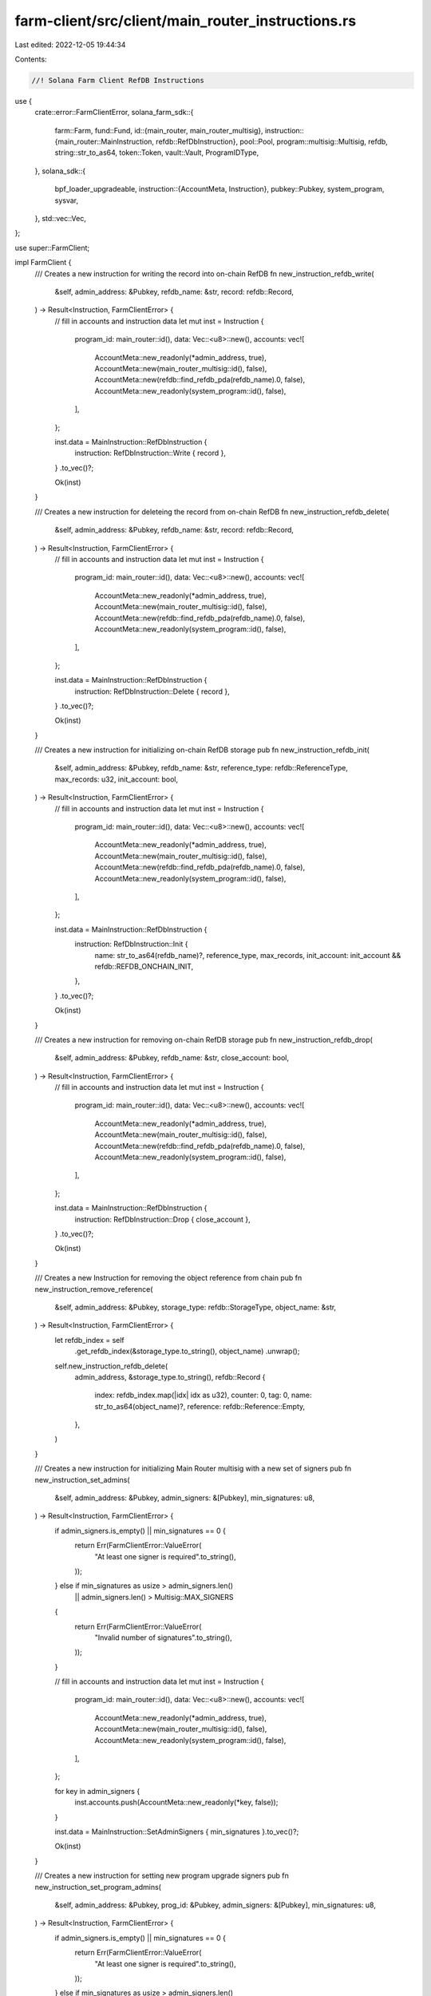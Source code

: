 farm-client/src/client/main_router_instructions.rs
==================================================

Last edited: 2022-12-05 19:44:34

Contents:

.. code-block:: rs

    //! Solana Farm Client RefDB Instructions

use {
    crate::error::FarmClientError,
    solana_farm_sdk::{
        farm::Farm,
        fund::Fund,
        id::{main_router, main_router_multisig},
        instruction::{main_router::MainInstruction, refdb::RefDbInstruction},
        pool::Pool,
        program::multisig::Multisig,
        refdb,
        string::str_to_as64,
        token::Token,
        vault::Vault,
        ProgramIDType,
    },
    solana_sdk::{
        bpf_loader_upgradeable,
        instruction::{AccountMeta, Instruction},
        pubkey::Pubkey,
        system_program, sysvar,
    },
    std::vec::Vec,
};

use super::FarmClient;

impl FarmClient {
    /// Creates a new instruction for writing the record into on-chain RefDB
    fn new_instruction_refdb_write(
        &self,
        admin_address: &Pubkey,
        refdb_name: &str,
        record: refdb::Record,
    ) -> Result<Instruction, FarmClientError> {
        // fill in accounts and instruction data
        let mut inst = Instruction {
            program_id: main_router::id(),
            data: Vec::<u8>::new(),
            accounts: vec![
                AccountMeta::new_readonly(*admin_address, true),
                AccountMeta::new(main_router_multisig::id(), false),
                AccountMeta::new(refdb::find_refdb_pda(refdb_name).0, false),
                AccountMeta::new_readonly(system_program::id(), false),
            ],
        };

        inst.data = MainInstruction::RefDbInstruction {
            instruction: RefDbInstruction::Write { record },
        }
        .to_vec()?;

        Ok(inst)
    }

    /// Creates a new instruction for deleteing the record from on-chain RefDB
    fn new_instruction_refdb_delete(
        &self,
        admin_address: &Pubkey,
        refdb_name: &str,
        record: refdb::Record,
    ) -> Result<Instruction, FarmClientError> {
        // fill in accounts and instruction data
        let mut inst = Instruction {
            program_id: main_router::id(),
            data: Vec::<u8>::new(),
            accounts: vec![
                AccountMeta::new_readonly(*admin_address, true),
                AccountMeta::new(main_router_multisig::id(), false),
                AccountMeta::new(refdb::find_refdb_pda(refdb_name).0, false),
                AccountMeta::new_readonly(system_program::id(), false),
            ],
        };

        inst.data = MainInstruction::RefDbInstruction {
            instruction: RefDbInstruction::Delete { record },
        }
        .to_vec()?;

        Ok(inst)
    }

    /// Creates a new instruction for initializing on-chain RefDB storage
    pub fn new_instruction_refdb_init(
        &self,
        admin_address: &Pubkey,
        refdb_name: &str,
        reference_type: refdb::ReferenceType,
        max_records: u32,
        init_account: bool,
    ) -> Result<Instruction, FarmClientError> {
        // fill in accounts and instruction data
        let mut inst = Instruction {
            program_id: main_router::id(),
            data: Vec::<u8>::new(),
            accounts: vec![
                AccountMeta::new_readonly(*admin_address, true),
                AccountMeta::new(main_router_multisig::id(), false),
                AccountMeta::new(refdb::find_refdb_pda(refdb_name).0, false),
                AccountMeta::new_readonly(system_program::id(), false),
            ],
        };

        inst.data = MainInstruction::RefDbInstruction {
            instruction: RefDbInstruction::Init {
                name: str_to_as64(refdb_name)?,
                reference_type,
                max_records,
                init_account: init_account && refdb::REFDB_ONCHAIN_INIT,
            },
        }
        .to_vec()?;

        Ok(inst)
    }

    /// Creates a new instruction for removing on-chain RefDB storage
    pub fn new_instruction_refdb_drop(
        &self,
        admin_address: &Pubkey,
        refdb_name: &str,
        close_account: bool,
    ) -> Result<Instruction, FarmClientError> {
        // fill in accounts and instruction data
        let mut inst = Instruction {
            program_id: main_router::id(),
            data: Vec::<u8>::new(),
            accounts: vec![
                AccountMeta::new_readonly(*admin_address, true),
                AccountMeta::new(main_router_multisig::id(), false),
                AccountMeta::new(refdb::find_refdb_pda(refdb_name).0, false),
                AccountMeta::new_readonly(system_program::id(), false),
            ],
        };

        inst.data = MainInstruction::RefDbInstruction {
            instruction: RefDbInstruction::Drop { close_account },
        }
        .to_vec()?;

        Ok(inst)
    }

    /// Creates a new Instruction for removing the object reference from chain
    pub fn new_instruction_remove_reference(
        &self,
        admin_address: &Pubkey,
        storage_type: refdb::StorageType,
        object_name: &str,
    ) -> Result<Instruction, FarmClientError> {
        let refdb_index = self
            .get_refdb_index(&storage_type.to_string(), object_name)
            .unwrap();
        self.new_instruction_refdb_delete(
            admin_address,
            &storage_type.to_string(),
            refdb::Record {
                index: refdb_index.map(|idx| idx as u32),
                counter: 0,
                tag: 0,
                name: str_to_as64(object_name)?,
                reference: refdb::Reference::Empty,
            },
        )
    }

    /// Creates a new instruction for initializing Main Router multisig with a new set of signers
    pub fn new_instruction_set_admins(
        &self,
        admin_address: &Pubkey,
        admin_signers: &[Pubkey],
        min_signatures: u8,
    ) -> Result<Instruction, FarmClientError> {
        if admin_signers.is_empty() || min_signatures == 0 {
            return Err(FarmClientError::ValueError(
                "At least one signer is required".to_string(),
            ));
        } else if min_signatures as usize > admin_signers.len()
            || admin_signers.len() > Multisig::MAX_SIGNERS
        {
            return Err(FarmClientError::ValueError(
                "Invalid number of signatures".to_string(),
            ));
        }

        // fill in accounts and instruction data
        let mut inst = Instruction {
            program_id: main_router::id(),
            data: Vec::<u8>::new(),
            accounts: vec![
                AccountMeta::new_readonly(*admin_address, true),
                AccountMeta::new(main_router_multisig::id(), false),
                AccountMeta::new_readonly(system_program::id(), false),
            ],
        };

        for key in admin_signers {
            inst.accounts.push(AccountMeta::new_readonly(*key, false));
        }

        inst.data = MainInstruction::SetAdminSigners { min_signatures }.to_vec()?;

        Ok(inst)
    }

    /// Creates a new instruction for setting new program upgrade signers
    pub fn new_instruction_set_program_admins(
        &self,
        admin_address: &Pubkey,
        prog_id: &Pubkey,
        admin_signers: &[Pubkey],
        min_signatures: u8,
    ) -> Result<Instruction, FarmClientError> {
        if admin_signers.is_empty() || min_signatures == 0 {
            return Err(FarmClientError::ValueError(
                "At least one signer is required".to_string(),
            ));
        } else if min_signatures as usize > admin_signers.len()
            || admin_signers.len() > Multisig::MAX_SIGNERS
        {
            return Err(FarmClientError::ValueError(
                "Invalid number of signatures".to_string(),
            ));
        }

        // fill in accounts and instruction data
        let mut inst = Instruction {
            program_id: main_router::id(),
            data: Vec::<u8>::new(),
            accounts: vec![
                AccountMeta::new_readonly(*admin_address, true),
                AccountMeta::new(self.get_program_multisig_account(prog_id)?, false),
                AccountMeta::new_readonly(*prog_id, false),
                AccountMeta::new(self.get_program_buffer_account(prog_id)?, false),
                AccountMeta::new_readonly(system_program::id(), false),
                AccountMeta::new_readonly(bpf_loader_upgradeable::id(), false),
            ],
        };

        for key in admin_signers {
            inst.accounts.push(AccountMeta::new_readonly(*key, false));
        }

        inst.data = MainInstruction::SetProgramAdminSigners { min_signatures }.to_vec()?;

        Ok(inst)
    }

    /// Creates a new instruction for setting single upgrade authority for the program
    pub fn new_instruction_set_program_single_authority(
        &self,
        admin_address: &Pubkey,
        prog_id: &Pubkey,
        upgrade_authority: &Pubkey,
    ) -> Result<Instruction, FarmClientError> {
        // fill in accounts and instruction data
        Ok(Instruction {
            program_id: main_router::id(),
            data: MainInstruction::SetProgramSingleAuthority.to_vec()?,
            accounts: vec![
                AccountMeta::new_readonly(*admin_address, true),
                AccountMeta::new(self.get_program_multisig_account(prog_id)?, false),
                AccountMeta::new_readonly(*prog_id, false),
                AccountMeta::new(self.get_program_buffer_account(prog_id)?, false),
                AccountMeta::new_readonly(*upgrade_authority, false),
                AccountMeta::new_readonly(bpf_loader_upgradeable::id(), false),
            ],
        })
    }

    /// Creates a new instruction for upgrading the program from the buffer
    pub fn new_instruction_upgrade_program(
        &self,
        admin_address: &Pubkey,
        prog_id: &Pubkey,
        source_buffer_address: &Pubkey,
    ) -> Result<Instruction, FarmClientError> {
        // fill in accounts and instruction data
        Ok(Instruction {
            program_id: main_router::id(),
            data: MainInstruction::UpgradeProgram.to_vec()?,
            accounts: vec![
                AccountMeta::new_readonly(*admin_address, true),
                AccountMeta::new(self.get_program_multisig_account(prog_id)?, false),
                AccountMeta::new(*prog_id, false),
                AccountMeta::new(self.get_program_buffer_account(prog_id)?, false),
                AccountMeta::new(*source_buffer_address, false),
                AccountMeta::new_readonly(sysvar::rent::id(), false),
                AccountMeta::new_readonly(sysvar::clock::id(), false),
                AccountMeta::new_readonly(bpf_loader_upgradeable::id(), false),
            ],
        })
    }

    /// Creates a new Instruction for recording the Program ID metadata on-chain
    pub fn new_instruction_add_program_id(
        &self,
        admin_address: &Pubkey,
        name: &str,
        program_id: &Pubkey,
        program_id_type: ProgramIDType,
        refdb_index: Option<usize>,
    ) -> Result<Instruction, FarmClientError> {
        self.new_instruction_refdb_write(
            admin_address,
            &refdb::StorageType::Program.to_string(),
            refdb::Record {
                index: refdb_index.map(|idx| idx as u32),
                counter: 0,
                tag: program_id_type as u16,
                name: str_to_as64(name)?,
                reference: refdb::Reference::Pubkey { data: *program_id },
            },
        )
    }

    /// Creates a new Instruction for removing the Program ID metadata from chain
    pub fn new_instruction_remove_program_id(
        &self,
        admin_address: &Pubkey,
        name: &str,
    ) -> Result<Instruction, FarmClientError> {
        let refdb_index = if self.get_program_id(name).is_ok() {
            self.get_refdb_index(&refdb::StorageType::Program.to_string(), name)
                .unwrap()
        } else {
            None
        };
        self.new_instruction_refdb_delete(
            admin_address,
            &refdb::StorageType::Program.to_string(),
            refdb::Record {
                index: refdb_index.map(|idx| idx as u32),
                counter: 0,
                tag: 0,
                name: str_to_as64(name)?,
                reference: refdb::Reference::Empty,
            },
        )
    }

    /// Creates a new Instruction for recording Fund's metadata on-chain
    pub fn new_instruction_add_fund(
        &self,
        admin_address: &Pubkey,
        fund: Fund,
    ) -> Result<Instruction, FarmClientError> {
        // fill in accounts and instruction data
        let mut inst = Instruction {
            program_id: main_router::id(),
            data: Vec::<u8>::new(),
            accounts: vec![
                AccountMeta::new_readonly(*admin_address, true),
                AccountMeta::new(main_router_multisig::id(), false),
                AccountMeta::new(
                    refdb::find_refdb_pda(&refdb::StorageType::Fund.to_string()).0,
                    false,
                ),
                AccountMeta::new(
                    refdb::find_target_pda(refdb::StorageType::Fund, &fund.name).0,
                    false,
                ),
                AccountMeta::new_readonly(system_program::id(), false),
            ],
        };
        inst.data = MainInstruction::AddFund { fund }.to_vec()?;

        Ok(inst)
    }

    /// Creates a new Instruction for removing Fund's on-chain metadata
    pub fn new_instruction_remove_fund(
        &self,
        admin_address: &Pubkey,
        fund_name: &str,
    ) -> Result<Instruction, FarmClientError> {
        // fill in accounts and instruction data
        let name = str_to_as64(fund_name)?;
        let refdb_index = if let Ok(fund) = self.get_fund(fund_name) {
            fund.refdb_index
        } else {
            None
        };
        let mut inst = Instruction {
            program_id: main_router::id(),
            data: Vec::<u8>::new(),
            accounts: vec![
                AccountMeta::new_readonly(*admin_address, true),
                AccountMeta::new(main_router_multisig::id(), false),
                AccountMeta::new(
                    refdb::find_refdb_pda(&refdb::StorageType::Fund.to_string()).0,
                    false,
                ),
                AccountMeta::new(
                    refdb::find_target_pda(refdb::StorageType::Fund, &name).0,
                    false,
                ),
                AccountMeta::new_readonly(system_program::id(), false),
            ],
        };

        inst.data = MainInstruction::RemoveFund { name, refdb_index }.to_vec()?;

        Ok(inst)
    }

    /// Creates a new Instruction for recording Vault's metadata on-chain
    pub fn new_instruction_add_vault(
        &self,
        admin_address: &Pubkey,
        vault: Vault,
    ) -> Result<Instruction, FarmClientError> {
        // fill in accounts and instruction data
        let mut inst = Instruction {
            program_id: main_router::id(),
            data: Vec::<u8>::new(),
            accounts: vec![
                AccountMeta::new_readonly(*admin_address, true),
                AccountMeta::new(main_router_multisig::id(), false),
                AccountMeta::new(
                    refdb::find_refdb_pda(&refdb::StorageType::Vault.to_string()).0,
                    false,
                ),
                AccountMeta::new(
                    refdb::find_target_pda(refdb::StorageType::Vault, &vault.name).0,
                    false,
                ),
                AccountMeta::new_readonly(system_program::id(), false),
            ],
        };
        inst.data = MainInstruction::AddVault { vault }.to_vec()?;

        Ok(inst)
    }

    /// Creates a new Instruction for removing Vault's on-chain metadata
    pub fn new_instruction_remove_vault(
        &self,
        admin_address: &Pubkey,
        vault_name: &str,
    ) -> Result<Instruction, FarmClientError> {
        // fill in accounts and instruction data
        let name = str_to_as64(vault_name)?;
        let refdb_index = if let Ok(vault) = self.get_vault(vault_name) {
            vault.refdb_index
        } else {
            None
        };
        let mut inst = Instruction {
            program_id: main_router::id(),
            data: Vec::<u8>::new(),
            accounts: vec![
                AccountMeta::new_readonly(*admin_address, true),
                AccountMeta::new(main_router_multisig::id(), false),
                AccountMeta::new(
                    refdb::find_refdb_pda(&refdb::StorageType::Vault.to_string()).0,
                    false,
                ),
                AccountMeta::new(
                    refdb::find_target_pda(refdb::StorageType::Vault, &name).0,
                    false,
                ),
                AccountMeta::new_readonly(system_program::id(), false),
            ],
        };

        inst.data = MainInstruction::RemoveVault { name, refdb_index }.to_vec()?;

        Ok(inst)
    }

    /// Creates a new Instruction for recording Pool's metadata on-chain
    pub fn new_instruction_add_pool(
        &self,
        admin_address: &Pubkey,
        pool: Pool,
    ) -> Result<Instruction, FarmClientError> {
        // fill in accounts and instruction data
        let mut inst = Instruction {
            program_id: main_router::id(),
            data: Vec::<u8>::new(),
            accounts: vec![
                AccountMeta::new_readonly(*admin_address, true),
                AccountMeta::new(main_router_multisig::id(), false),
                AccountMeta::new(
                    refdb::find_refdb_pda(&refdb::StorageType::Pool.to_string()).0,
                    false,
                ),
                AccountMeta::new(
                    refdb::find_target_pda(refdb::StorageType::Pool, &pool.name).0,
                    false,
                ),
                AccountMeta::new_readonly(system_program::id(), false),
            ],
        };

        inst.data = MainInstruction::AddPool { pool }.to_vec()?;

        Ok(inst)
    }

    /// Creates a new Instruction for removing Pool's on-chain metadata
    pub fn new_instruction_remove_pool(
        &self,
        admin_address: &Pubkey,
        pool_name: &str,
    ) -> Result<Instruction, FarmClientError> {
        // fill in accounts and instruction data
        let name = str_to_as64(pool_name)?;
        let refdb_index = if let Ok(pool) = self.get_pool(pool_name) {
            pool.refdb_index
        } else {
            None
        };
        let mut inst = Instruction {
            program_id: main_router::id(),
            data: Vec::<u8>::new(),
            accounts: vec![
                AccountMeta::new_readonly(*admin_address, true),
                AccountMeta::new(main_router_multisig::id(), false),
                AccountMeta::new(
                    refdb::find_refdb_pda(&refdb::StorageType::Pool.to_string()).0,
                    false,
                ),
                AccountMeta::new(
                    refdb::find_target_pda(refdb::StorageType::Pool, &name).0,
                    false,
                ),
                AccountMeta::new_readonly(system_program::id(), false),
            ],
        };

        inst.data = MainInstruction::RemovePool { name, refdb_index }.to_vec()?;

        Ok(inst)
    }

    /// Creates a new Instruction for recording Farm's metadata on-chain
    pub fn new_instruction_add_farm(
        &self,
        admin_address: &Pubkey,
        farm: Farm,
    ) -> Result<Instruction, FarmClientError> {
        // fill in accounts and instruction data
        let mut inst = Instruction {
            program_id: main_router::id(),
            data: Vec::<u8>::new(),
            accounts: vec![
                AccountMeta::new_readonly(*admin_address, true),
                AccountMeta::new(main_router_multisig::id(), false),
                AccountMeta::new(
                    refdb::find_refdb_pda(&refdb::StorageType::Farm.to_string()).0,
                    false,
                ),
                AccountMeta::new(
                    refdb::find_target_pda(refdb::StorageType::Farm, &farm.name).0,
                    false,
                ),
                AccountMeta::new_readonly(system_program::id(), false),
            ],
        };

        inst.data = MainInstruction::AddFarm { farm }.to_vec()?;

        Ok(inst)
    }

    /// Creates a new Instruction for removing Farm's on-chain metadata
    pub fn new_instruction_remove_farm(
        &self,
        admin_address: &Pubkey,
        farm_name: &str,
    ) -> Result<Instruction, FarmClientError> {
        // fill in accounts and instruction data
        let name = str_to_as64(farm_name)?;
        let refdb_index = if let Ok(farm) = self.get_farm(farm_name) {
            farm.refdb_index
        } else {
            None
        };
        let mut inst = Instruction {
            program_id: main_router::id(),
            data: Vec::<u8>::new(),
            accounts: vec![
                AccountMeta::new_readonly(*admin_address, true),
                AccountMeta::new(main_router_multisig::id(), false),
                AccountMeta::new(
                    refdb::find_refdb_pda(&refdb::StorageType::Farm.to_string()).0,
                    false,
                ),
                AccountMeta::new(
                    refdb::find_target_pda(refdb::StorageType::Farm, &name).0,
                    false,
                ),
                AccountMeta::new_readonly(system_program::id(), false),
            ],
        };

        inst.data = MainInstruction::RemoveFarm { name, refdb_index }.to_vec()?;

        Ok(inst)
    }

    /// Creates a new Instruction for recording Token's metadata on-chain
    pub fn new_instruction_add_token(
        &self,
        admin_address: &Pubkey,
        token: Token,
    ) -> Result<Instruction, FarmClientError> {
        // fill in accounts and instruction data
        let mut inst = Instruction {
            program_id: main_router::id(),
            data: Vec::<u8>::new(),
            accounts: vec![
                AccountMeta::new_readonly(*admin_address, true),
                AccountMeta::new(main_router_multisig::id(), false),
                AccountMeta::new(
                    refdb::find_refdb_pda(&refdb::StorageType::Token.to_string()).0,
                    false,
                ),
                AccountMeta::new(
                    refdb::find_target_pda(refdb::StorageType::Token, &token.name).0,
                    false,
                ),
                AccountMeta::new_readonly(system_program::id(), false),
            ],
        };

        inst.data = MainInstruction::AddToken { token }.to_vec()?;

        Ok(inst)
    }

    /// Creates a new Instruction for removing Token's on-chain metadata
    pub fn new_instruction_remove_token(
        &self,
        admin_address: &Pubkey,
        token_name: &str,
    ) -> Result<Instruction, FarmClientError> {
        // fill in accounts and instruction data
        let name = str_to_as64(token_name)?;
        let refdb_index = if let Ok(token) = self.get_token(token_name) {
            token.refdb_index
        } else {
            None
        };
        let mut inst = Instruction {
            program_id: main_router::id(),
            data: Vec::<u8>::new(),
            accounts: vec![
                AccountMeta::new_readonly(*admin_address, true),
                AccountMeta::new(main_router_multisig::id(), false),
                AccountMeta::new(
                    refdb::find_refdb_pda(&refdb::StorageType::Token.to_string()).0,
                    false,
                ),
                AccountMeta::new(
                    refdb::find_target_pda(refdb::StorageType::Token, &name).0,
                    false,
                ),
                AccountMeta::new_readonly(system_program::id(), false),
            ],
        };

        inst.data = MainInstruction::RemoveToken { name, refdb_index }.to_vec()?;

        Ok(inst)
    }
}


